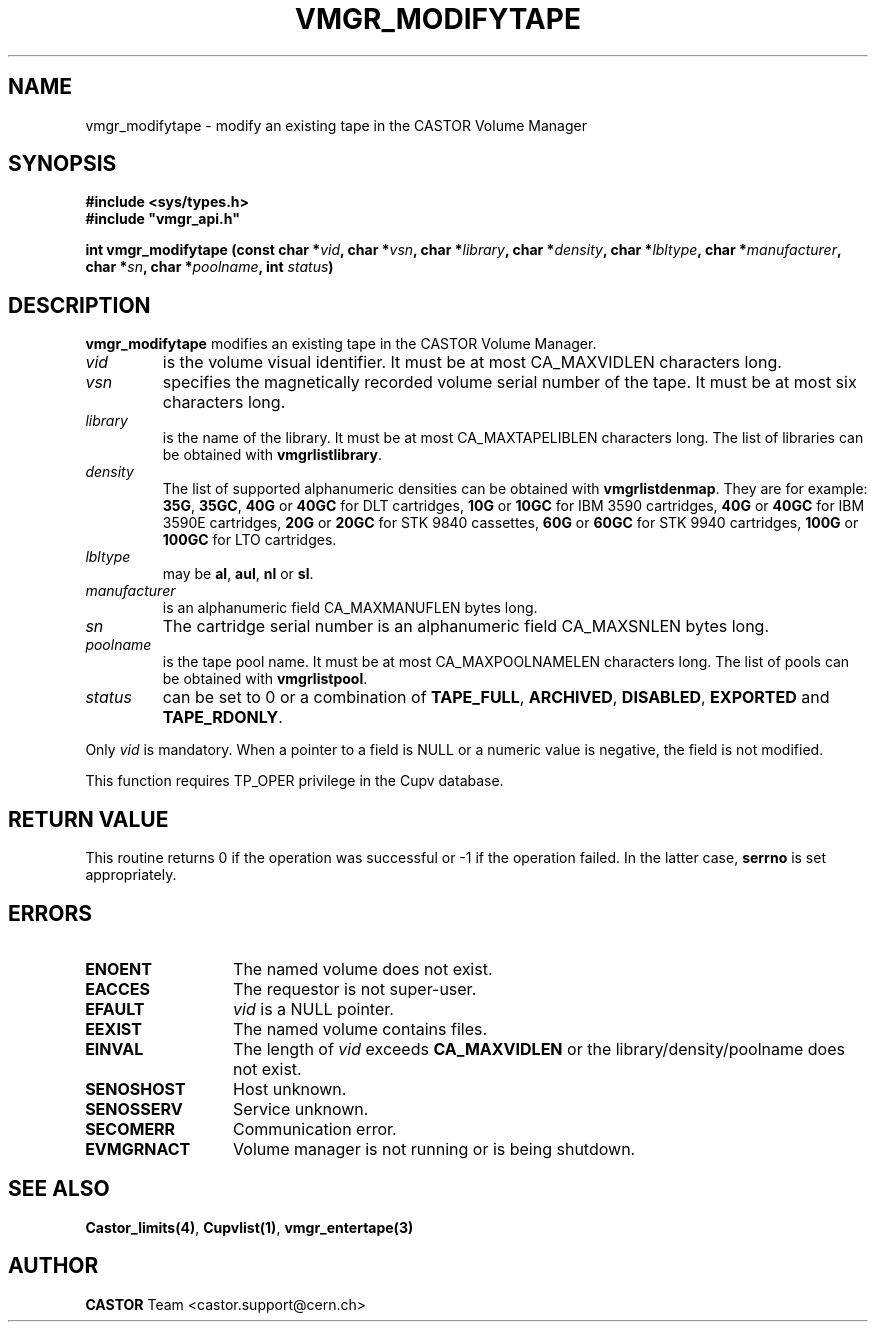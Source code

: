 .\" @(#)$RCSfile: vmgr_modifytape.man,v $ $Revision: 1.15 $ $Date: 2003/10/13 12:34:36 $ CERN IT-PDP/DM Jean-Philippe Baud
.\" Copyright (C) 1999-2003 by CERN/IT/PDP/DM
.\" All rights reserved
.\"
.TH VMGR_MODIFYTAPE 3 "$Date: 2003/10/13 12:34:36 $" CASTOR "vmgr Library Functions"
.SH NAME
vmgr_modifytape \- modify an existing tape in the CASTOR Volume Manager
.SH SYNOPSIS
.B #include <sys/types.h>
.br
\fB#include "vmgr_api.h"\fR
.sp
.BI "int vmgr_modifytape (const char *" vid ,
.BI "char *" vsn ,
.BI "char *" library ,
.BI "char *" density ,
.BI "char *" lbltype ,
.BI "char *" manufacturer ,
.BI "char *" sn ,
.BI "char *" poolname ,
.BI "int " status )
.SH DESCRIPTION
.B vmgr_modifytape
modifies an existing tape in the CASTOR Volume Manager.
.TP
.I vid
is the volume visual identifier.
It must be at most CA_MAXVIDLEN characters long.
.TP
.I vsn
specifies the magnetically recorded volume serial number of the tape.
It must be at most six characters long.
.TP
.I library
is the name of the library.
It must be at most CA_MAXTAPELIBLEN characters long.
The list of libraries can be obtained with
.BR vmgrlistlibrary .
.TP
.I density
The list of supported alphanumeric densities can be obtained with
.BR vmgrlistdenmap .
They are for example:
.BR 35G ,
.BR 35GC ,
.B 40G
or
.B 40GC
for DLT cartridges,
.B 10G
or
.B 10GC
for IBM 3590 cartridges,
.B 40G
or
.B 40GC
for IBM 3590E cartridges,
.B 20G
or
.B 20GC
for STK 9840 cassettes,
.B 60G
or
.B 60GC
for STK 9940 cartridges,
.B 100G
or
.B 100GC
for LTO cartridges.
.TP
.I lbltype
may be
.BR al ,
.BR aul ,
.B nl
or
.BR sl .
.TP
.I manufacturer
is an alphanumeric field CA_MAXMANUFLEN bytes long.
.TP
.I sn
The cartridge serial number is an alphanumeric field CA_MAXSNLEN bytes long.
.TP
.I poolname
is the tape pool name. It must be at most CA_MAXPOOLNAMELEN characters long.
The list of pools can be obtained with
.BR vmgrlistpool .
.TP
.I status
can be set to 0 or a combination of
.BR TAPE_FULL ,
.BR ARCHIVED ,
.BR DISABLED ,
.BR EXPORTED
and
.BR TAPE_RDONLY .
.LP
Only
.I vid
is mandatory. When a pointer to a field is NULL or a numeric value is negative,
the field is not modified.
.LP
This function requires TP_OPER privilege in the Cupv database.
.SH RETURN VALUE
This routine returns 0 if the operation was successful or -1 if the operation
failed. In the latter case,
.B serrno
is set appropriately.
.SH ERRORS
.TP 1.3i
.B ENOENT
The named volume does not exist.
.TP
.B EACCES
The requestor is not super-user.
.TP
.B EFAULT
.I vid
is a NULL pointer.
.TP
.B EEXIST
The named volume contains files.
.TP
.B EINVAL
The length of
.I vid
exceeds
.B CA_MAXVIDLEN
or the library/density/poolname does not exist.
.TP
.B SENOSHOST
Host unknown.
.TP
.B SENOSSERV
Service unknown.
.TP
.B SECOMERR
Communication error.
.TP
.B EVMGRNACT
Volume manager is not running or is being shutdown.
.SH SEE ALSO
.BR Castor_limits(4) ,
.BR Cupvlist(1) ,
.B vmgr_entertape(3)
.SH AUTHOR
\fBCASTOR\fP Team <castor.support@cern.ch>
